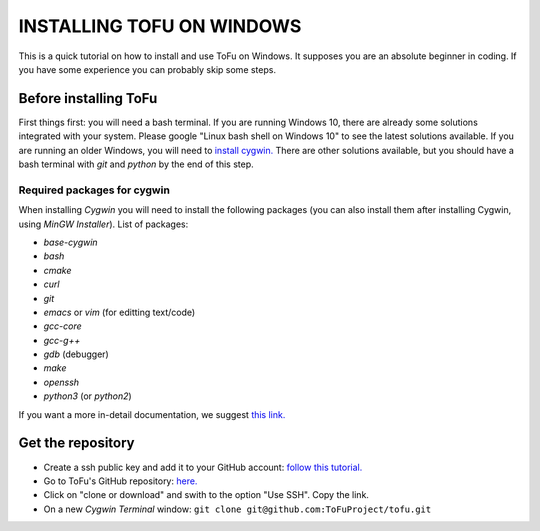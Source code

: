 =============================
 INSTALLING TOFU ON WINDOWS
=============================

This is a quick tutorial on how to install and use ToFu on Windows.
It supposes you are an absolute beginner in coding. If you have some experience you can
probably skip some steps.


Before installing ToFu
======================

First things first: you will need a bash terminal. If you are running Windows 10, there are already some solutions
integrated with your system. Please google "Linux bash shell on Windows 10" to see the latest solutions available.
If you are running an older Windows, you will need to `install cygwin. <https://cygwin.com/install.html>`__
There are other solutions available, but you should have a bash terminal with *git* and *python* by the end of this step.

Required packages for cygwin
----------------------------

When installing `Cygwin` you will need to install the following packages (you can also install them after installing Cygwin, using `MinGW Installer`). List of packages:

* `base-cygwin`
* `bash`
* `cmake`
* `curl`
* `git`
* `emacs` or `vim` (for editting text/code)
* `gcc-core`
* `gcc-g++`
* `gdb` (debugger)
* `make`
* `openssh`
* `python3` (or `python2`)
  
If you want a more in-detail documentation, we suggest `this link. <https://www.davidbaumgold.com/tutorials/set-up-python-windows/>`__
  
  
Get the repository
==================

* Create a ssh public key and add it to your GitHub account: `follow this tutorial. <https://help.github.com/en/articles/adding-a-new-ssh-key-to-your-github-account>`__
* Go to ToFu's GitHub repository:  `here. <https://github.com/ToFuProject/tofu/>`__
* Click on "clone or download" and swith to the option "Use SSH". Copy the link.
* On a new `Cygwin Terminal` window: ``git clone git@github.com:ToFuProject/tofu.git``
